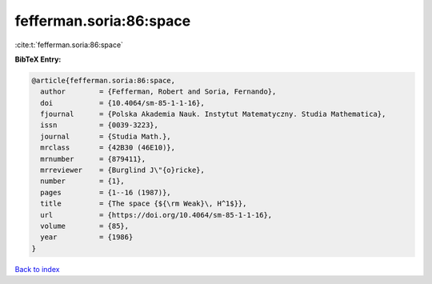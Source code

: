 fefferman.soria:86:space
========================

:cite:t:`fefferman.soria:86:space`

**BibTeX Entry:**

.. code-block:: bibtex

   @article{fefferman.soria:86:space,
     author        = {Fefferman, Robert and Soria, Fernando},
     doi           = {10.4064/sm-85-1-1-16},
     fjournal      = {Polska Akademia Nauk. Instytut Matematyczny. Studia Mathematica},
     issn          = {0039-3223},
     journal       = {Studia Math.},
     mrclass       = {42B30 (46E10)},
     mrnumber      = {879411},
     mrreviewer    = {Burglind J\"{o}ricke},
     number        = {1},
     pages         = {1--16 (1987)},
     title         = {The space {${\rm Weak}\, H^1$}},
     url           = {https://doi.org/10.4064/sm-85-1-1-16},
     volume        = {85},
     year          = {1986}
   }

`Back to index <../By-Cite-Keys.html>`_
